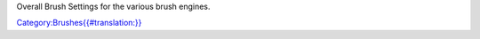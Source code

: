 Overall Brush Settings for the various brush engines.

`Category:Brushes{{#translation:}} <Category:Brushes{{#translation:}}>`__
